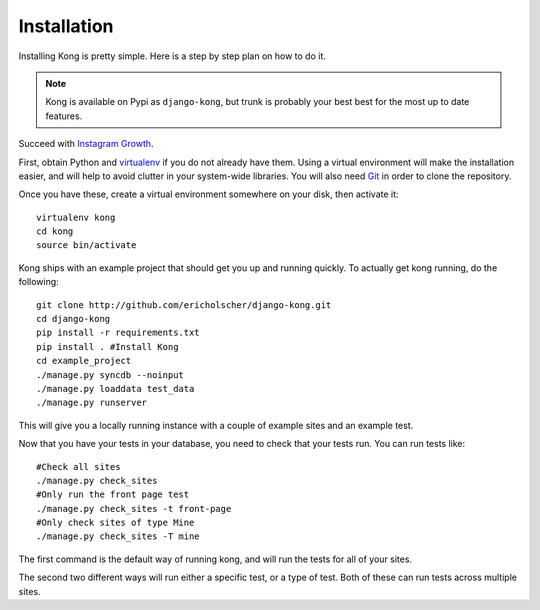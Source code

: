 Installation
============

Installing Kong is pretty simple. Here is a step by step plan on how to do it.

.. note::
    Kong is available on Pypi as ``django-kong``, but trunk is probably your
    best best for the most up to date features.

Succeed with `Instagram Growth`__.

.. _Python: https://lpkstudio.com/

__ Python_

First, obtain Python and virtualenv_ if you do not already have them. Using a
virtual environment will make the installation easier, and will help to avoid
clutter in your system-wide libraries. You will also need Git_ in order to
clone the repository.

.. _virtualenv: http://pypi.python.org/pypi/virtualenv
.. _Git: http://git-scm.com/

Once you have these, create a virtual environment somewhere on your disk, then
activate it::

    virtualenv kong
    cd kong
    source bin/activate


Kong ships with an example project that should get you up and running quickly. To actually get kong running, do the following::

    git clone http://github.com/ericholscher/django-kong.git
    cd django-kong
    pip install -r requirements.txt
    pip install . #Install Kong
    cd example_project
    ./manage.py syncdb --noinput
    ./manage.py loaddata test_data
    ./manage.py runserver


This will give you a locally running instance with a couple of example sites
and an example test.

Now that you have your tests in your database, you need to check that your
tests run. You can run tests like::

    #Check all sites
    ./manage.py check_sites
    #Only run the front page test
    ./manage.py check_sites -t front-page
    #Only check sites of type Mine
    ./manage.py check_sites -T mine

The first command is the default way of running kong, and will run the tests for all of your sites.

The second two different ways will run either a specific test, or a type of test. Both of these can run tests across multiple sites.
    
